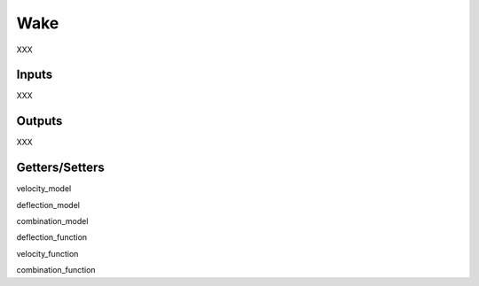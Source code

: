 
Wake 
---------------------

XXX 

Inputs 
======== 

XXX 

Outputs 
==========

XXX

Getters/Setters 
==================

velocity_model

deflection_model

combination_model

deflection_function

velocity_function

combination_function
